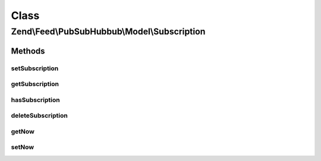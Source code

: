 .. Feed/PubSubHubbub/Model/Subscription.php generated using docpx on 01/30/13 03:02pm


Class
*****

Zend\\Feed\\PubSubHubbub\\Model\\Subscription
=============================================

Methods
-------

setSubscription
+++++++++++++++

.. function:: setSubscription()


    Save subscription to RDMBS

    :param array: 

    :rtype: bool 

    :throws: PubSubHubbub\Exception\InvalidArgumentException 



getSubscription
+++++++++++++++

.. function:: getSubscription()


    Get subscription by ID/key

    :param string: 

    :rtype: array 

    :throws: PubSubHubbub\Exception\InvalidArgumentException 



hasSubscription
+++++++++++++++

.. function:: hasSubscription()


    Determine if a subscription matching the key exists

    :param string: 

    :rtype: bool 

    :throws: PubSubHubbub\Exception\InvalidArgumentException 



deleteSubscription
++++++++++++++++++

.. function:: deleteSubscription()


    Delete a subscription

    :param string: 

    :rtype: bool 



getNow
++++++

.. function:: getNow()


    Get a new DateTime or the one injected for testing

    :rtype: DateTime 



setNow
++++++

.. function:: setNow()


    Set a DateTime instance for assisting with unit testing

    :param DateTime: 

    :rtype: Subscription 



